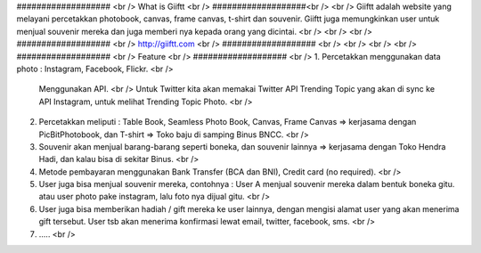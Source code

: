 ################### <br />
What is Giiftt <br />
###################<br />
<br />
Giiftt adalah website yang melayani percetakkan photobook, canvas, frame canvas, t-shirt dan souvenir. Giiftt juga memungkinkan user untuk menjual souvenir mereka dan juga memberi nya kepada orang yang dicintai.
<br />
<br />
<br />
################### <br />
http://giiftt.com <br />
################### <br />
<br />
<br />
<br />
################### <br />
Feature <br />
################### <br />
1. 	Percetakkan menggunakan data photo : Instagram, Facebook, Flickr. <br />
	Menggunakan API.  <br />
	Untuk Twitter kita akan memakai Twitter API Trending Topic yang akan di sync ke API Instagram, untuk melihat Trending Topic Photo. <br />
2. 	Percetakkan meliputi : Table Book, Seamless Photo Book, Canvas, Frame Canvas => kerjasama dengan PicBitPhotobook, dan T-shirt => Toko baju di samping Binus BNCC. <br />
3.	Souvenir akan menjual barang-barang seperti boneka, dan souvenir lainnya => kerjasama dengan Toko Hendra Hadi, dan kalau bisa di sekitar Binus. <br />
4. 	Metode pembayaran menggunakan Bank Transfer (BCA dan BNI), Credit card (no required). <br />
5. 	User juga bisa menjual souvenir mereka, contohnya : User A menjual souvenir mereka dalam bentuk boneka gitu. atau user photo pake instagram, lalu foto nya dijual gitu. <br />
6. 	User juga bisa memberikan hadiah / gift mereka ke user lainnya, dengan mengisi alamat user yang akan menerima gift tersebut. User tsb akan menerima konfirmasi lewat email, twitter, facebook, sms. <br />
7. 	..... <br />